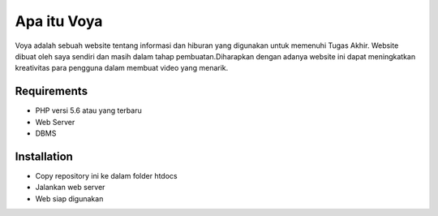 ###################
Apa itu Voya
###################

Voya adalah sebuah website tentang informasi dan hiburan yang digunakan untuk memenuhi
Tugas Akhir. Website dibuat oleh saya sendiri dan masih dalam tahap pembuatan.Diharapkan
dengan adanya website ini dapat meningkatkan kreativitas para pengguna dalam membuat video yang 
menarik.

*******************
Requirements
*******************

- PHP versi 5.6 atau yang terbaru
- Web Server
- DBMS 

************
Installation
************

- Copy repository ini ke dalam folder htdocs
- Jalankan web server
- Web siap digunakan
